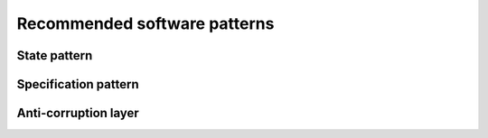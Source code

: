 Recommended software patterns
=============================

State pattern
-------------


Specification pattern
---------------------


Anti-corruption layer
---------------------



